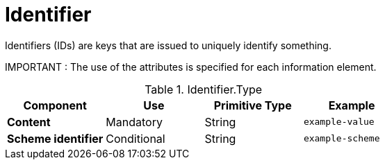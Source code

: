 = Identifier

Identifiers (IDs) are keys that are issued to uniquely identify something.

====
IMPORTANT : The use of the attributes is specified for each information element.
====

.Identifier.Type
[cols="1s,1,1,1", options="header"]
|===
|Component
|Use
|Primitive Type
|Example

|Content
|Mandatory
|String
|`example-value`

|Scheme identifier
|Conditional
|String
|`example-scheme`
|===